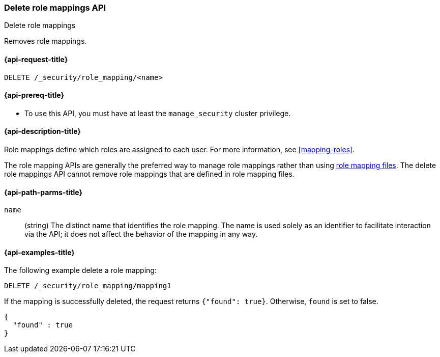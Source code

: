 [role="xpack"]
[[security-api-delete-role-mapping]]
=== Delete role mappings API
++++
<titleabbrev>Delete role mappings</titleabbrev>
++++

Removes role mappings.

[[security-api-delete-role-mapping-request]]
==== {api-request-title}

`DELETE /_security/role_mapping/<name>` 

[[security-api-delete-role-mapping-prereqs]]
==== {api-prereq-title}

* To use this API, you must have at least the `manage_security` cluster privilege.

[[security-api-delete-role-mapping-desc]]
==== {api-description-title}

Role mappings define which roles are assigned to each user. For more information, 
see <<mapping-roles>>.

The role mapping APIs are generally the preferred way to manage role mappings
rather than using <<mapping-roles-file,role mapping files>>.
The delete role mappings API cannot remove role mappings that are defined
in role mapping files.

[[security-api-delete-role-mapping-path-params]]
==== {api-path-parms-title}

`name`::
 (string) The distinct name that identifies the role mapping. The name is
  used solely as an identifier to facilitate interaction via the API; it does
  not affect the behavior of the mapping in any way.


[[security-api-delete-role-mapping-example]]
==== {api-examples-title}

The following example delete a role mapping:

[source,js]
--------------------------------------------------
DELETE /_security/role_mapping/mapping1
--------------------------------------------------
// CONSOLE
// TEST[setup:role_mapping]

If the mapping is successfully deleted, the request returns `{"found": true}`.
Otherwise, `found` is set to false.

[source,js]
--------------------------------------------------
{
  "found" : true
}
--------------------------------------------------
// TESTRESPONSE
